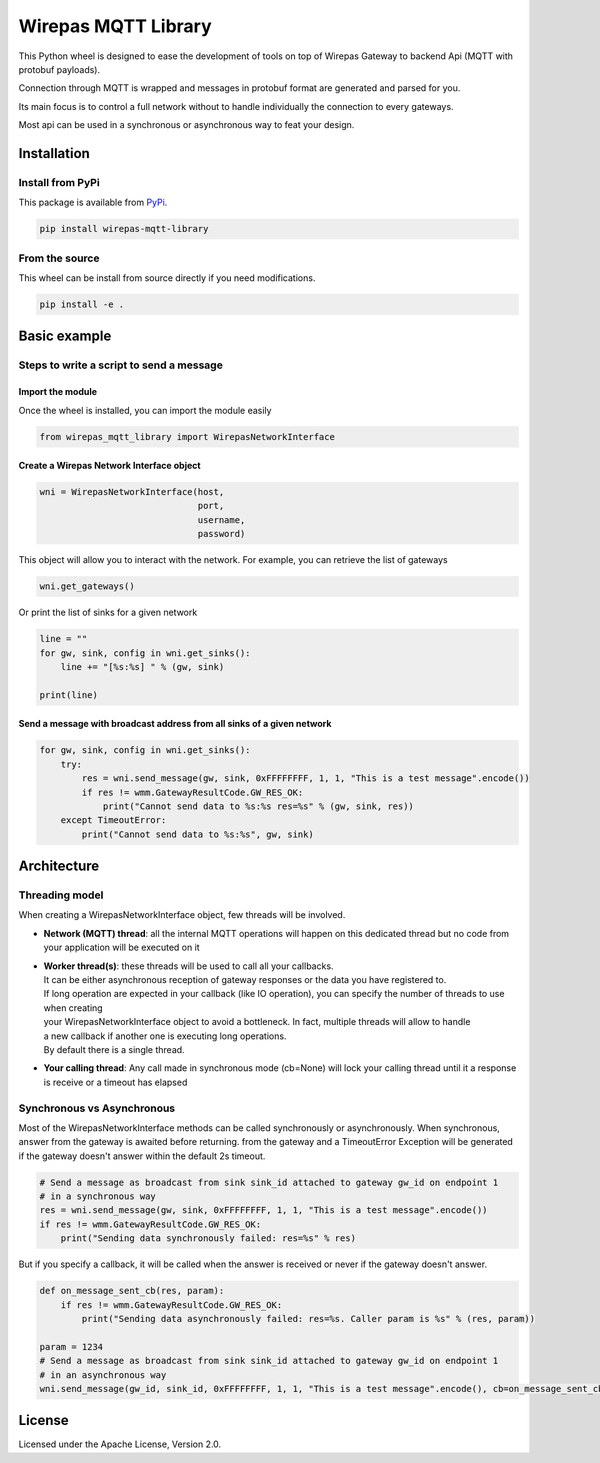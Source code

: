 Wirepas MQTT Library
====================

This Python wheel is designed to ease the development of tools on top
of Wirepas Gateway to backend Api (MQTT with protobuf payloads).

Connection through MQTT is wrapped and messages in protobuf format are
generated and parsed for you.

Its main focus is to control a full network without to handle
individually the connection to every gateways.

Most api can be used in a synchronous or asynchronous way to feat your design.


Installation
------------

Install from PyPi
~~~~~~~~~~~~~~~~~

This package is available from
`PyPi <https://pypi.org/project/wirepas-mqtt-library/>`__.

.. code:: shell

        pip install wirepas-mqtt-library

From the source
~~~~~~~~~~~~~~~

This wheel can be install from source directly if you need modifications.

.. code:: shell

        pip install -e .

Basic example
-------------

Steps to write a script to send a message
~~~~~~~~~~~~~~~~~~~~~~~~~~~~~~~~~~~~~~~~~

Import the module
^^^^^^^^^^^^^^^^^

Once the wheel is installed, you can import the module easily

.. code:: python

    from wirepas_mqtt_library import WirepasNetworkInterface

Create a Wirepas Network Interface object
^^^^^^^^^^^^^^^^^^^^^^^^^^^^^^^^^^^^^^^^^

.. code:: python

    wni = WirepasNetworkInterface(host,
                                  port,
                                  username,
                                  password)

This object will allow you to interact with the network. For example,
you can retrieve the list of gateways

.. code:: python

    wni.get_gateways()

Or print the list of sinks for a given network

.. code:: python

    line = ""
    for gw, sink, config in wni.get_sinks():
        line += "[%s:%s] " % (gw, sink)

    print(line)

Send a message with broadcast address from all sinks of a given network
^^^^^^^^^^^^^^^^^^^^^^^^^^^^^^^^^^^^^^^^^^^^^^^^^^^^^^^^^^^^^^^^^^^^^^^

.. code:: python

    for gw, sink, config in wni.get_sinks():
        try:
            res = wni.send_message(gw, sink, 0xFFFFFFFF, 1, 1, "This is a test message".encode())
            if res != wmm.GatewayResultCode.GW_RES_OK:
                print("Cannot send data to %s:%s res=%s" % (gw, sink, res))
        except TimeoutError:
            print("Cannot send data to %s:%s", gw, sink)

Architecture
-------------

Threading model
~~~~~~~~~~~~~~~~

When creating a WirepasNetworkInterface object, few threads will be involved.

* **Network (MQTT) thread**: all the internal MQTT operations will happen on this dedicated thread but no code from your application will be executed on it

* | **Worker thread(s)**: these threads will be used to call all your callbacks.
  | It can be either asynchronous reception of gateway responses or the data you have registered to.
  | If long operation are expected in your callback (like IO operation), you can specify the number of threads to use when creating
  | your WirepasNetworkInterface object to avoid a bottleneck. In fact, multiple threads will allow to handle
  | a new callback if another one is executing long operations.
  | By default there is a single thread.

* **Your calling thread**: Any call made in synchronous mode (cb=None) will lock your calling thread until it a response is receive or a timeout has elapsed

Synchronous vs Asynchronous
~~~~~~~~~~~~~~~~~~~~~~~~~~~~~~~~~~~~~~~~~

Most of the WirepasNetworkInterface methods can be called synchronously or asynchronously.
When synchronous, answer from the gateway is awaited before returning.
from the gateway and a TimeoutError Exception will be generated if the
gateway doesn't answer within the default 2s timeout.

.. code:: python

    # Send a message as broadcast from sink sink_id attached to gateway gw_id on endpoint 1
    # in a synchronous way
    res = wni.send_message(gw, sink, 0xFFFFFFFF, 1, 1, "This is a test message".encode())
    if res != wmm.GatewayResultCode.GW_RES_OK:
        print("Sending data synchronously failed: res=%s" % res)

But if you specify a callback, it will be called when the answer is
received or never if the gateway doesn't answer.

.. code:: python

    def on_message_sent_cb(res, param):
        if res != wmm.GatewayResultCode.GW_RES_OK:
            print("Sending data asynchronously failed: res=%s. Caller param is %s" % (res, param))

    param = 1234
    # Send a message as broadcast from sink sink_id attached to gateway gw_id on endpoint 1
    # in an asynchronous way
    wni.send_message(gw_id, sink_id, 0xFFFFFFFF, 1, 1, "This is a test message".encode(), cb=on_message_sent_cb, param=param)


License
-------

Licensed under the Apache License, Version 2.0.

